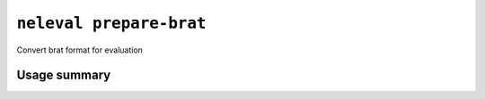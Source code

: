 .. _command_prepare_brat:

``neleval prepare-brat``
------------------------

Convert brat format for evaluation

Usage summary
.............

.. command-output:: neleval prepare-brat --help

